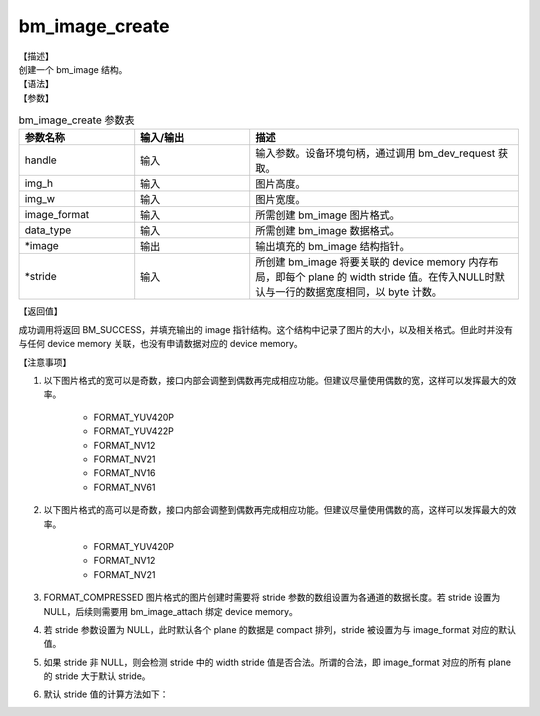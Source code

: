 bm_image_create
---------------

| 【描述】
| 创建一个 bm_image 结构。

| 【语法】

.. code-block:: c++
    :linenos:
    :lineno-start: 1
    :name: a label for hyperlink (creat)
    :force:

    bm_status_t bm_image_create(
        bm_handle_t handle,
        int img_h,
        int img_w,
        bmcv_image_format_ext image_format,
        bmcv_data_format_ext data_type,
        bm_image *image,
        int* stride = NULL);

| 【参数】

.. list-table:: bm_image_create 参数表
    :widths: 15 15 35

    * - **参数名称**
      - **输入/输出**
      - **描述**
    * - handle
      - 输入
      - 输入参数。设备环境句柄，通过调用 bm_dev_request 获取。
    * - img_h
      - 输入
      - 图片高度。
    * - img_w
      - 输入
      - 图片宽度。
    * - image_format
      - 输入
      - 所需创建 bm_image 图片格式。
    * - data_type
      - 输入
      - 所需创建 bm_image 数据格式。
    * - \*image
      - 输出
      - 输出填充的 bm_image 结构指针。
    * - \*stride
      - 输入
      - 所创建 bm_image 将要关联的 device memory 内存布局，即每个 plane 的 width stride 值。在传入NULL时默认与一行的数据宽度相同，以 byte 计数。


| 【返回值】

成功调用将返回 BM_SUCCESS，并填充输出的 image 指针结构。这个结构中记录了图片的大小，以及相关格式。但此时并没有与任何 device memory 关联，也没有申请数据对应的 device memory。

| 【注意事项】

1. 以下图片格式的宽可以是奇数，接口内部会调整到偶数再完成相应功能。但建议尽量使用偶数的宽，这样可以发挥最大的效率。

    - FORMAT_YUV420P
    - FORMAT_YUV422P
    - FORMAT_NV12
    - FORMAT_NV21
    - FORMAT_NV16
    - FORMAT_NV61

#. 以下图片格式的高可以是奇数，接口内部会调整到偶数再完成相应功能。但建议尽量使用偶数的高，这样可以发挥最大的效率。

    - FORMAT_YUV420P
    - FORMAT_NV12
    - FORMAT_NV21

#. FORMAT_COMPRESSED 图片格式的图片创建时需要将 stride 参数的数组设置为各通道的数据长度。若 stride 设置为 NULL，后续则需要用 bm_image_attach 绑定 device memory。
#. 若 stride 参数设置为 NULL，此时默认各个 plane 的数据是 compact 排列，stride 被设置为与 image_format 对应的默认值。
#. 如果 stride 非 NULL，则会检测 stride 中的 width stride 值是否合法。所谓的合法，即 image_format 对应的所有 plane 的 stride 大于默认 stride。
#. 默认 stride 值的计算方法如下：

.. code-block:: c++
    :linenos:
    :lineno-start: 1
    :name: a label for hyperlink (stride)
    :force:

    int data_size = 1;
    switch (data_type) {
        case DATA_TYPE_EXT_FLOAT32:
        case DATA_TYPE_EXT_U32:
            data_size = 4;
            break;
        case DATA_TYPE_EXT_FP16:
        case DATA_TYPE_EXT_BF16:
        case DATA_TYPE_EXT_U16:
        case DATA_TYPE_EXT_S16:
            data_size = 2;
            break;
        default:
            data_size = 1;
            break;
    }
    int default_stride[3] = {0};
    switch (image_format) {
        case FORMAT_YUV420P: {
            plane_num = 3;
            default_stride[0] = width * data_size;
            default_stride[1] = (ALIGN(width, 2) >> 1) * data_size;
            default_stride[2] = default_stride[1];
            break;
        }
        case FORMAT_YUV422P: {
            plane_num = 3;
            default_stride[0] = width * data_size;
            default_stride[1] = (ALIGN(width, 2) >> 1) * data_size;
            default_stride[2] = default_stride[1];
            break;
        }
        case FORMAT_YUV444P:
        case FORMAT_BGRP_SEPARATE:
        case FORMAT_RGBP_SEPARATE:
        case FORMAT_HSV_PLANAR: {
            plane_num = 3;
            default_stride[0] = width * data_size;
            default_stride[1] = width * data_size;
            default_stride[2] = default_stride[1];
            break;
        }
        case FORMAT_NV24: {
            plane_num = 2;
            default_stride[0] = width * data_size;
            default_stride[1] = width * 2 * data_size;
            break;
        }
        case FORMAT_NV12:
        case FORMAT_NV21: {
            plane_num = 2;
            default_stride[0] = width * data_size;
            default_stride[1] = ALIGN(width, 2) * data_size;
            break;
        }
        case FORMAT_NV16:
        case FORMAT_NV61: {
            plane_num = 2;
            default_stride[0] = width * data_size;
            default_stride[1] = ALIGN(width, 2) * data_size;
            break;
        }
        case FORMAT_GRAY:
        case FORMAT_BAYER:
        case FORMAT_BAYER_RG8: {
            plane_num = 1;
            default_stride[0] = width * data_size;
            break;
        }
        case FORMAT_COMPRESSED: {
            plane_num = 4;
            break;
        }
        case FORMAT_YUV444_PACKED:
        case FORMAT_YVU444_PACKED:
        case FORMAT_HSV180_PACKED:
        case FORMAT_HSV256_PACKED:
        case FORMAT_BGR_PACKED:
        case FORMAT_RGB_PACKED: {
            plane_num = 1;
            default_stride[0] = width * 3 * data_size;
            break;
        }
        case FORMAT_ABGR_PACKED:
        case FORMAT_ARGB_PACKED: {
            plane_num = 1;
            default_stride[0] = width * 4 * data_size;
            break;
        }
        case FORMAT_BGR_PLANAR:
        case FORMAT_RGB_PLANAR: {
            plane_num = 1;
            default_stride[0] = width * data_size;
            break;
        }
        case FORMAT_RGBYP_PLANAR: {
            plane_num = 4;
            default_stride[0] = width * data_size;
            default_stride[1] = width * data_size;
            default_stride[2] = width * data_size;
            default_stride[3] = width * data_size;
            break;
        }
        case FORMAT_YUV422_YUYV:
        case FORMAT_YUV422_YVYU:
        case FORMAT_YUV422_UYVY:
        case FORMAT_YUV422_VYUY:
        case FORMAT_ARGB4444_PACKED:
        case FORMAT_ABGR4444_PACKED:
        case FORMAT_ARGB1555_PACKED:
        case FORMAT_ABGR1555_PACKED: {
            plane_num = 1;
            default_stride[0] = width * 2 * data_size;
            break;
        }
    }
